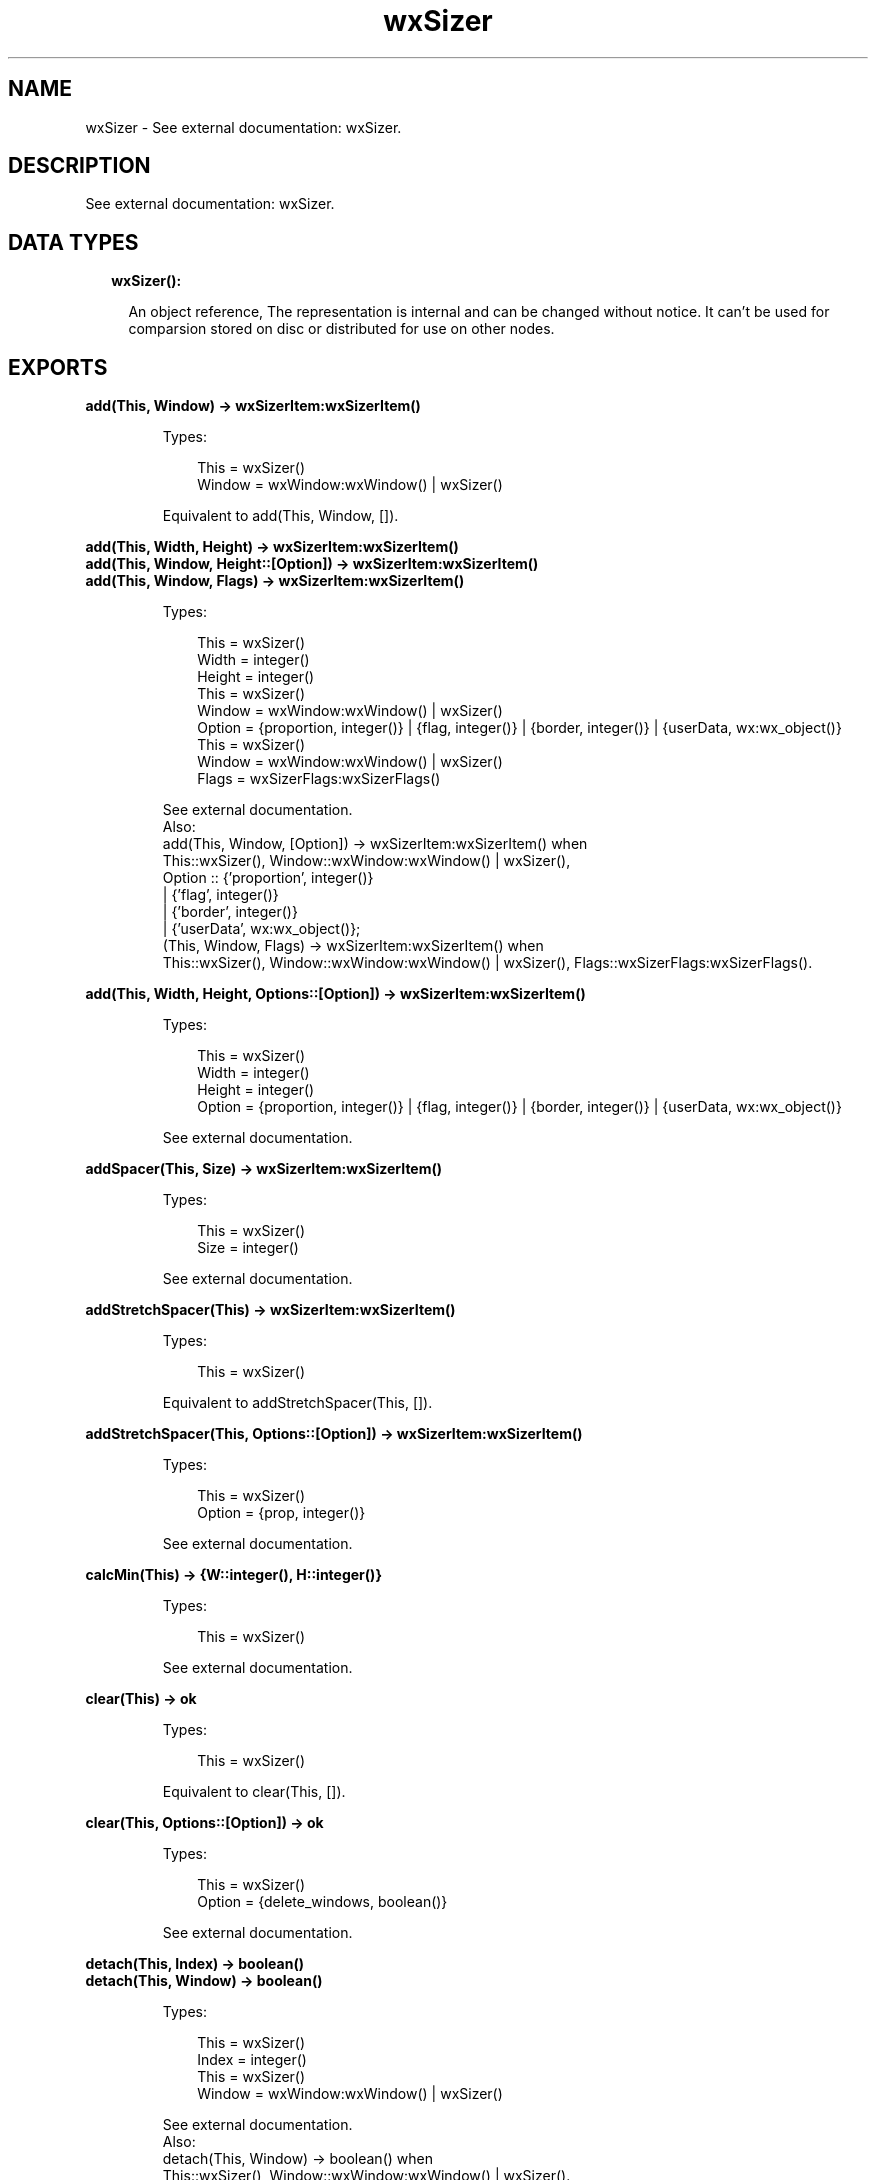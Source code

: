 .TH wxSizer 3 "wx 1.9.1" "" "Erlang Module Definition"
.SH NAME
wxSizer \- See external documentation: wxSizer.
.SH DESCRIPTION
.LP
See external documentation: wxSizer\&.
.SH "DATA TYPES"

.RS 2
.TP 2
.B
wxSizer():

.RS 2
.LP
An object reference, The representation is internal and can be changed without notice\&. It can\&'t be used for comparsion stored on disc or distributed for use on other nodes\&.
.RE
.RE
.SH EXPORTS
.LP
.B
add(This, Window) -> wxSizerItem:wxSizerItem()
.br
.RS
.LP
Types:

.RS 3
This = wxSizer()
.br
Window = wxWindow:wxWindow() | wxSizer()
.br
.RE
.RE
.RS
.LP
Equivalent to add(This, Window, [])\&.
.RE
.LP
.B
add(This, Width, Height) -> wxSizerItem:wxSizerItem()
.br
.B
add(This, Window, Height::[Option]) -> wxSizerItem:wxSizerItem()
.br
.B
add(This, Window, Flags) -> wxSizerItem:wxSizerItem()
.br
.RS
.LP
Types:

.RS 3
This = wxSizer()
.br
Width = integer()
.br
Height = integer()
.br
This = wxSizer()
.br
Window = wxWindow:wxWindow() | wxSizer()
.br
Option = {proportion, integer()} | {flag, integer()} | {border, integer()} | {userData, wx:wx_object()}
.br
This = wxSizer()
.br
Window = wxWindow:wxWindow() | wxSizer()
.br
Flags = wxSizerFlags:wxSizerFlags()
.br
.RE
.RE
.RS
.LP
See external documentation\&. 
.br
Also:
.br
add(This, Window, [Option]) -> wxSizerItem:wxSizerItem() when
.br
This::wxSizer(), Window::wxWindow:wxWindow() | wxSizer(),
.br
Option :: {\&'proportion\&', integer()}
.br
| {\&'flag\&', integer()}
.br
| {\&'border\&', integer()}
.br
| {\&'userData\&', wx:wx_object()};
.br
(This, Window, Flags) -> wxSizerItem:wxSizerItem() when
.br
This::wxSizer(), Window::wxWindow:wxWindow() | wxSizer(), Flags::wxSizerFlags:wxSizerFlags()\&.
.br

.RE
.LP
.B
add(This, Width, Height, Options::[Option]) -> wxSizerItem:wxSizerItem()
.br
.RS
.LP
Types:

.RS 3
This = wxSizer()
.br
Width = integer()
.br
Height = integer()
.br
Option = {proportion, integer()} | {flag, integer()} | {border, integer()} | {userData, wx:wx_object()}
.br
.RE
.RE
.RS
.LP
See external documentation\&.
.RE
.LP
.B
addSpacer(This, Size) -> wxSizerItem:wxSizerItem()
.br
.RS
.LP
Types:

.RS 3
This = wxSizer()
.br
Size = integer()
.br
.RE
.RE
.RS
.LP
See external documentation\&.
.RE
.LP
.B
addStretchSpacer(This) -> wxSizerItem:wxSizerItem()
.br
.RS
.LP
Types:

.RS 3
This = wxSizer()
.br
.RE
.RE
.RS
.LP
Equivalent to addStretchSpacer(This, [])\&.
.RE
.LP
.B
addStretchSpacer(This, Options::[Option]) -> wxSizerItem:wxSizerItem()
.br
.RS
.LP
Types:

.RS 3
This = wxSizer()
.br
Option = {prop, integer()}
.br
.RE
.RE
.RS
.LP
See external documentation\&.
.RE
.LP
.B
calcMin(This) -> {W::integer(), H::integer()}
.br
.RS
.LP
Types:

.RS 3
This = wxSizer()
.br
.RE
.RE
.RS
.LP
See external documentation\&.
.RE
.LP
.B
clear(This) -> ok
.br
.RS
.LP
Types:

.RS 3
This = wxSizer()
.br
.RE
.RE
.RS
.LP
Equivalent to clear(This, [])\&.
.RE
.LP
.B
clear(This, Options::[Option]) -> ok
.br
.RS
.LP
Types:

.RS 3
This = wxSizer()
.br
Option = {delete_windows, boolean()}
.br
.RE
.RE
.RS
.LP
See external documentation\&.
.RE
.LP
.B
detach(This, Index) -> boolean()
.br
.B
detach(This, Window) -> boolean()
.br
.RS
.LP
Types:

.RS 3
This = wxSizer()
.br
Index = integer()
.br
This = wxSizer()
.br
Window = wxWindow:wxWindow() | wxSizer()
.br
.RE
.RE
.RS
.LP
See external documentation\&. 
.br
Also:
.br
detach(This, Window) -> boolean() when
.br
This::wxSizer(), Window::wxWindow:wxWindow() | wxSizer()\&.
.br

.RE
.LP
.B
fit(This, Window) -> {W::integer(), H::integer()}
.br
.RS
.LP
Types:

.RS 3
This = wxSizer()
.br
Window = wxWindow:wxWindow()
.br
.RE
.RE
.RS
.LP
See external documentation\&.
.RE
.LP
.B
fitInside(This, Window) -> ok
.br
.RS
.LP
Types:

.RS 3
This = wxSizer()
.br
Window = wxWindow:wxWindow()
.br
.RE
.RE
.RS
.LP
See external documentation\&.
.RE
.LP
.B
getChildren(This) -> [wxSizerItem:wxSizerItem()]
.br
.RS
.LP
Types:

.RS 3
This = wxSizer()
.br
.RE
.RE
.RS
.LP
See external documentation\&.
.RE
.LP
.B
getItem(This, Window) -> wxSizerItem:wxSizerItem()
.br
.B
getItem(This, Index) -> wxSizerItem:wxSizerItem()
.br
.RS
.LP
Types:

.RS 3
This = wxSizer()
.br
Window = wxWindow:wxWindow() | wxSizer()
.br
This = wxSizer()
.br
Index = integer()
.br
.RE
.RE
.RS
.LP
See external documentation\&. 
.br
Also:
.br
getItem(This, Index) -> wxSizerItem:wxSizerItem() when
.br
This::wxSizer(), Index::integer()\&.
.br

.RE
.LP
.B
getItem(This, Window, Options::[Option]) -> wxSizerItem:wxSizerItem()
.br
.RS
.LP
Types:

.RS 3
This = wxSizer()
.br
Window = wxWindow:wxWindow() | wxSizer()
.br
Option = {recursive, boolean()}
.br
.RE
.RE
.RS
.LP
See external documentation\&.
.RE
.LP
.B
getSize(This) -> {W::integer(), H::integer()}
.br
.RS
.LP
Types:

.RS 3
This = wxSizer()
.br
.RE
.RE
.RS
.LP
See external documentation\&.
.RE
.LP
.B
getPosition(This) -> {X::integer(), Y::integer()}
.br
.RS
.LP
Types:

.RS 3
This = wxSizer()
.br
.RE
.RE
.RS
.LP
See external documentation\&.
.RE
.LP
.B
getMinSize(This) -> {W::integer(), H::integer()}
.br
.RS
.LP
Types:

.RS 3
This = wxSizer()
.br
.RE
.RE
.RS
.LP
See external documentation\&.
.RE
.LP
.B
hide(This, Window) -> boolean()
.br
.B
hide(This, Index) -> boolean()
.br
.RS
.LP
Types:

.RS 3
This = wxSizer()
.br
Window = wxWindow:wxWindow() | wxSizer()
.br
This = wxSizer()
.br
Index = integer()
.br
.RE
.RE
.RS
.LP
See external documentation\&. 
.br
Also:
.br
hide(This, Index) -> boolean() when
.br
This::wxSizer(), Index::integer()\&.
.br

.RE
.LP
.B
hide(This, Window, Options::[Option]) -> boolean()
.br
.RS
.LP
Types:

.RS 3
This = wxSizer()
.br
Window = wxWindow:wxWindow() | wxSizer()
.br
Option = {recursive, boolean()}
.br
.RE
.RE
.RS
.LP
See external documentation\&.
.RE
.LP
.B
insert(This, Index, Item) -> wxSizerItem:wxSizerItem()
.br
.RS
.LP
Types:

.RS 3
This = wxSizer()
.br
Index = integer()
.br
Item = wxSizerItem:wxSizerItem()
.br
.RE
.RE
.RS
.LP
See external documentation\&.
.RE
.LP
.B
insert(This, Index, Width, Height) -> wxSizerItem:wxSizerItem()
.br
.B
insert(This, Index, Window, Height::[Option]) -> wxSizerItem:wxSizerItem()
.br
.B
insert(This, Index, Window, Flags) -> wxSizerItem:wxSizerItem()
.br
.RS
.LP
Types:

.RS 3
This = wxSizer()
.br
Index = integer()
.br
Width = integer()
.br
Height = integer()
.br
This = wxSizer()
.br
Index = integer()
.br
Window = wxWindow:wxWindow() | wxSizer()
.br
Option = {proportion, integer()} | {flag, integer()} | {border, integer()} | {userData, wx:wx_object()}
.br
This = wxSizer()
.br
Index = integer()
.br
Window = wxWindow:wxWindow() | wxSizer()
.br
Flags = wxSizerFlags:wxSizerFlags()
.br
.RE
.RE
.RS
.LP
See external documentation\&. 
.br
Also:
.br
insert(This, Index, Window, [Option]) -> wxSizerItem:wxSizerItem() when
.br
This::wxSizer(), Index::integer(), Window::wxWindow:wxWindow() | wxSizer(),
.br
Option :: {\&'proportion\&', integer()}
.br
| {\&'flag\&', integer()}
.br
| {\&'border\&', integer()}
.br
| {\&'userData\&', wx:wx_object()};
.br
(This, Index, Window, Flags) -> wxSizerItem:wxSizerItem() when
.br
This::wxSizer(), Index::integer(), Window::wxWindow:wxWindow() | wxSizer(), Flags::wxSizerFlags:wxSizerFlags()\&.
.br

.RE
.LP
.B
insert(This, Index, Width, Height, Options::[Option]) -> wxSizerItem:wxSizerItem()
.br
.RS
.LP
Types:

.RS 3
This = wxSizer()
.br
Index = integer()
.br
Width = integer()
.br
Height = integer()
.br
Option = {proportion, integer()} | {flag, integer()} | {border, integer()} | {userData, wx:wx_object()}
.br
.RE
.RE
.RS
.LP
See external documentation\&.
.RE
.LP
.B
insertSpacer(This, Index, Size) -> wxSizerItem:wxSizerItem()
.br
.RS
.LP
Types:

.RS 3
This = wxSizer()
.br
Index = integer()
.br
Size = integer()
.br
.RE
.RE
.RS
.LP
See external documentation\&.
.RE
.LP
.B
insertStretchSpacer(This, Index) -> wxSizerItem:wxSizerItem()
.br
.RS
.LP
Types:

.RS 3
This = wxSizer()
.br
Index = integer()
.br
.RE
.RE
.RS
.LP
Equivalent to insertStretchSpacer(This, Index, [])\&.
.RE
.LP
.B
insertStretchSpacer(This, Index, Options::[Option]) -> wxSizerItem:wxSizerItem()
.br
.RS
.LP
Types:

.RS 3
This = wxSizer()
.br
Index = integer()
.br
Option = {prop, integer()}
.br
.RE
.RE
.RS
.LP
See external documentation\&.
.RE
.LP
.B
isShown(This, Index) -> boolean()
.br
.B
isShown(This, Window) -> boolean()
.br
.RS
.LP
Types:

.RS 3
This = wxSizer()
.br
Index = integer()
.br
This = wxSizer()
.br
Window = wxWindow:wxWindow() | wxSizer()
.br
.RE
.RE
.RS
.LP
See external documentation\&. 
.br
Also:
.br
isShown(This, Window) -> boolean() when
.br
This::wxSizer(), Window::wxWindow:wxWindow() | wxSizer()\&.
.br

.RE
.LP
.B
layout(This) -> ok
.br
.RS
.LP
Types:

.RS 3
This = wxSizer()
.br
.RE
.RE
.RS
.LP
See external documentation\&.
.RE
.LP
.B
prepend(This, Item) -> wxSizerItem:wxSizerItem()
.br
.RS
.LP
Types:

.RS 3
This = wxSizer()
.br
Item = wxSizerItem:wxSizerItem()
.br
.RE
.RE
.RS
.LP
See external documentation\&.
.RE
.LP
.B
prepend(This, Width, Height) -> wxSizerItem:wxSizerItem()
.br
.B
prepend(This, Window, Height::[Option]) -> wxSizerItem:wxSizerItem()
.br
.B
prepend(This, Window, Flags) -> wxSizerItem:wxSizerItem()
.br
.RS
.LP
Types:

.RS 3
This = wxSizer()
.br
Width = integer()
.br
Height = integer()
.br
This = wxSizer()
.br
Window = wxWindow:wxWindow() | wxSizer()
.br
Option = {proportion, integer()} | {flag, integer()} | {border, integer()} | {userData, wx:wx_object()}
.br
This = wxSizer()
.br
Window = wxWindow:wxWindow() | wxSizer()
.br
Flags = wxSizerFlags:wxSizerFlags()
.br
.RE
.RE
.RS
.LP
See external documentation\&. 
.br
Also:
.br
prepend(This, Window, [Option]) -> wxSizerItem:wxSizerItem() when
.br
This::wxSizer(), Window::wxWindow:wxWindow() | wxSizer(),
.br
Option :: {\&'proportion\&', integer()}
.br
| {\&'flag\&', integer()}
.br
| {\&'border\&', integer()}
.br
| {\&'userData\&', wx:wx_object()};
.br
(This, Window, Flags) -> wxSizerItem:wxSizerItem() when
.br
This::wxSizer(), Window::wxWindow:wxWindow() | wxSizer(), Flags::wxSizerFlags:wxSizerFlags()\&.
.br

.RE
.LP
.B
prepend(This, Width, Height, Options::[Option]) -> wxSizerItem:wxSizerItem()
.br
.RS
.LP
Types:

.RS 3
This = wxSizer()
.br
Width = integer()
.br
Height = integer()
.br
Option = {proportion, integer()} | {flag, integer()} | {border, integer()} | {userData, wx:wx_object()}
.br
.RE
.RE
.RS
.LP
See external documentation\&.
.RE
.LP
.B
prependSpacer(This, Size) -> wxSizerItem:wxSizerItem()
.br
.RS
.LP
Types:

.RS 3
This = wxSizer()
.br
Size = integer()
.br
.RE
.RE
.RS
.LP
See external documentation\&.
.RE
.LP
.B
prependStretchSpacer(This) -> wxSizerItem:wxSizerItem()
.br
.RS
.LP
Types:

.RS 3
This = wxSizer()
.br
.RE
.RE
.RS
.LP
Equivalent to prependStretchSpacer(This, [])\&.
.RE
.LP
.B
prependStretchSpacer(This, Options::[Option]) -> wxSizerItem:wxSizerItem()
.br
.RS
.LP
Types:

.RS 3
This = wxSizer()
.br
Option = {prop, integer()}
.br
.RE
.RE
.RS
.LP
See external documentation\&.
.RE
.LP
.B
recalcSizes(This) -> ok
.br
.RS
.LP
Types:

.RS 3
This = wxSizer()
.br
.RE
.RE
.RS
.LP
See external documentation\&.
.RE
.LP
.B
remove(This, Index) -> boolean()
.br
.B
remove(This, Sizer) -> boolean()
.br
.RS
.LP
Types:

.RS 3
This = wxSizer()
.br
Index = integer()
.br
This = wxSizer()
.br
Sizer = wxSizer()
.br
.RE
.RE
.RS
.LP
See external documentation\&. 
.br
Also:
.br
remove(This, Sizer) -> boolean() when
.br
This::wxSizer(), Sizer::wxSizer()\&.
.br

.RE
.LP
.B
replace(This, Oldwin, Newwin) -> boolean()
.br
.B
replace(This, Index, Newitem) -> boolean()
.br
.RS
.LP
Types:

.RS 3
This = wxSizer()
.br
Oldwin = wxWindow:wxWindow() | wxSizer()
.br
Newwin = wxWindow:wxWindow() | wxSizer()
.br
This = wxSizer()
.br
Index = integer()
.br
Newitem = wxSizerItem:wxSizerItem()
.br
.RE
.RE
.RS
.LP
See external documentation\&. 
.br
Also:
.br
replace(This, Index, Newitem) -> boolean() when
.br
This::wxSizer(), Index::integer(), Newitem::wxSizerItem:wxSizerItem()\&.
.br

.RE
.LP
.B
replace(This, Oldwin, Newwin, Options::[Option]) -> boolean()
.br
.RS
.LP
Types:

.RS 3
This = wxSizer()
.br
Oldwin = wxWindow:wxWindow() | wxSizer()
.br
Newwin = wxWindow:wxWindow() | wxSizer()
.br
Option = {recursive, boolean()}
.br
.RE
.RE
.RS
.LP
See external documentation\&.
.RE
.LP
.B
setDimension(This, X, Y, Width, Height) -> ok
.br
.RS
.LP
Types:

.RS 3
This = wxSizer()
.br
X = integer()
.br
Y = integer()
.br
Width = integer()
.br
Height = integer()
.br
.RE
.RE
.RS
.LP
See external documentation\&.
.RE
.LP
.B
setMinSize(This, Size) -> ok
.br
.RS
.LP
Types:

.RS 3
This = wxSizer()
.br
Size = {W::integer(), H::integer()}
.br
.RE
.RE
.RS
.LP
See external documentation\&.
.RE
.LP
.B
setMinSize(This, Width, Height) -> ok
.br
.RS
.LP
Types:

.RS 3
This = wxSizer()
.br
Width = integer()
.br
Height = integer()
.br
.RE
.RE
.RS
.LP
See external documentation\&.
.RE
.LP
.B
setItemMinSize(This, Index, Size) -> boolean()
.br
.B
setItemMinSize(This, Window, Size) -> boolean()
.br
.RS
.LP
Types:

.RS 3
This = wxSizer()
.br
Index = integer()
.br
Size = {W::integer(), H::integer()}
.br
This = wxSizer()
.br
Window = wxWindow:wxWindow() | wxSizer()
.br
Size = {W::integer(), H::integer()}
.br
.RE
.RE
.RS
.LP
See external documentation\&. 
.br
Also:
.br
setItemMinSize(This, Window, Size) -> boolean() when
.br
This::wxSizer(), Window::wxWindow:wxWindow() | wxSizer(), Size::{W::integer(), H::integer()}\&.
.br

.RE
.LP
.B
setItemMinSize(This, Index, Width, Height) -> boolean()
.br
.B
setItemMinSize(This, Window, Width, Height) -> boolean()
.br
.RS
.LP
Types:

.RS 3
This = wxSizer()
.br
Index = integer()
.br
Width = integer()
.br
Height = integer()
.br
This = wxSizer()
.br
Window = wxWindow:wxWindow() | wxSizer()
.br
Width = integer()
.br
Height = integer()
.br
.RE
.RE
.RS
.LP
See external documentation\&. 
.br
Also:
.br
setItemMinSize(This, Window, Width, Height) -> boolean() when
.br
This::wxSizer(), Window::wxWindow:wxWindow() | wxSizer(), Width::integer(), Height::integer()\&.
.br

.RE
.LP
.B
setSizeHints(This, Window) -> ok
.br
.RS
.LP
Types:

.RS 3
This = wxSizer()
.br
Window = wxWindow:wxWindow()
.br
.RE
.RE
.RS
.LP
See external documentation\&.
.RE
.LP
.B
setVirtualSizeHints(This, Window) -> ok
.br
.RS
.LP
Types:

.RS 3
This = wxSizer()
.br
Window = wxWindow:wxWindow()
.br
.RE
.RE
.RS
.LP
See external documentation\&.
.RE
.LP
.B
show(This, Index) -> boolean()
.br
.B
show(This, Window) -> boolean()
.br
.B
show(This, Show) -> ok
.br
.RS
.LP
Types:

.RS 3
This = wxSizer()
.br
Index = integer()
.br
This = wxSizer()
.br
Window = wxWindow:wxWindow() | wxSizer()
.br
This = wxSizer()
.br
Show = boolean()
.br
.RE
.RE
.RS
.LP
See external documentation\&. 
.br
Also:
.br
show(This, Window) -> boolean() when
.br
This::wxSizer(), Window::wxWindow:wxWindow() | wxSizer();
.br
(This, Show) -> \&'ok\&' when
.br
This::wxSizer(), Show::boolean()\&.
.br

.RE
.LP
.B
show(This, Index, Options::[Option]) -> boolean()
.br
.B
show(This, Window, Options::[Option]) -> boolean()
.br
.RS
.LP
Types:

.RS 3
This = wxSizer()
.br
Index = integer()
.br
Option = {show, boolean()}
.br
This = wxSizer()
.br
Window = wxWindow:wxWindow() | wxSizer()
.br
Option = {show, boolean()} | {recursive, boolean()}
.br
.RE
.RE
.RS
.LP
See external documentation\&. 
.br
Also:
.br
show(This, Window, [Option]) -> boolean() when
.br
This::wxSizer(), Window::wxWindow:wxWindow() | wxSizer(),
.br
Option :: {\&'show\&', boolean()}
.br
| {\&'recursive\&', boolean()}\&.
.br

.RE
.SH AUTHORS
.LP

.I
<>